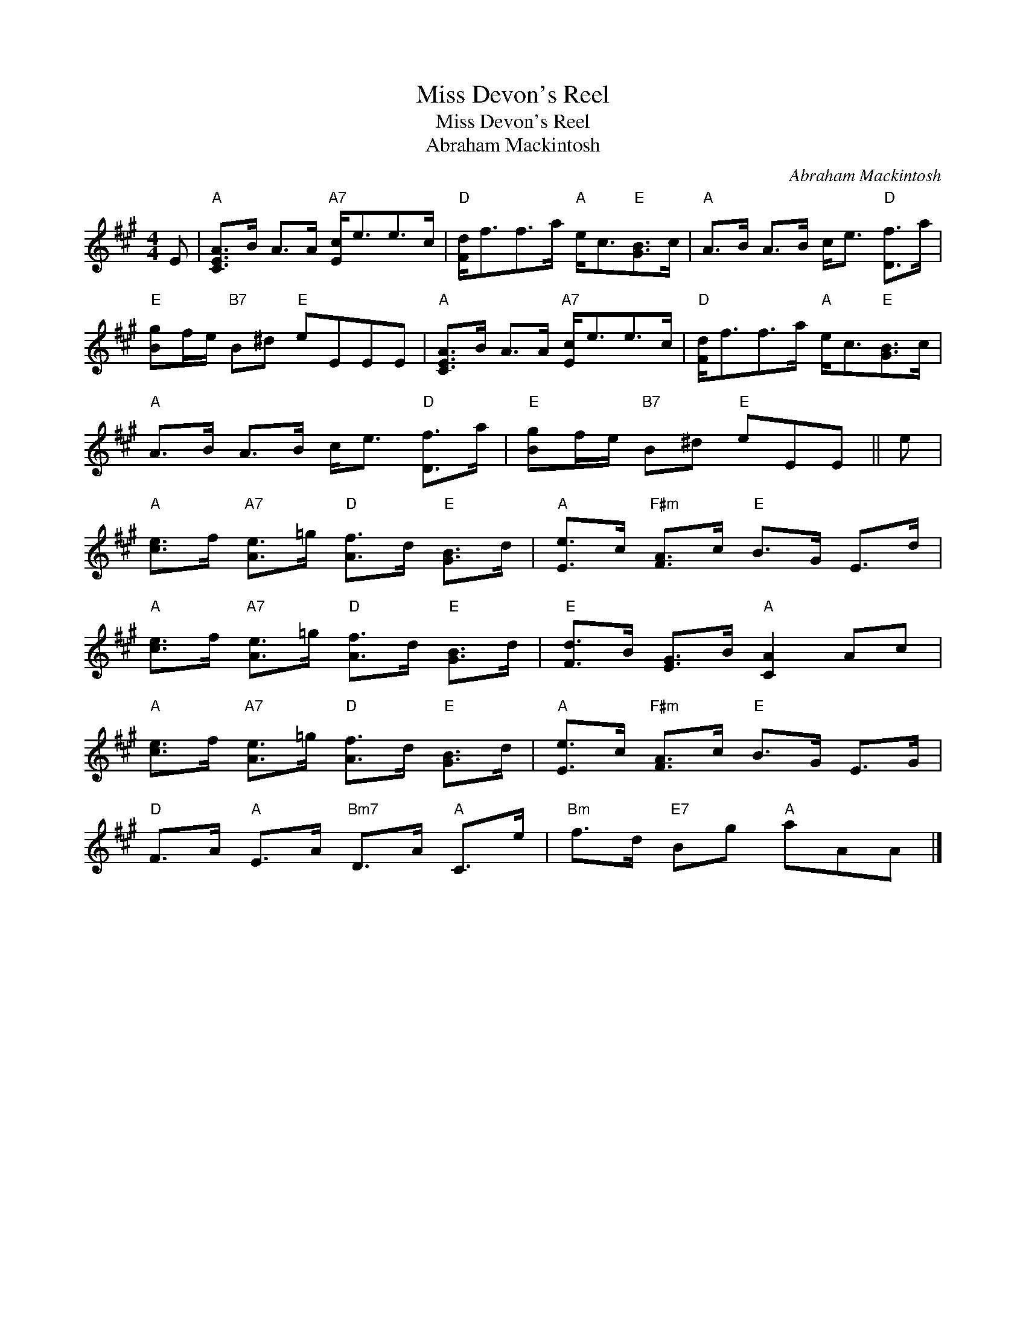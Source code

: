 X:1
T:Miss Devon's Reel
T:Miss Devon's Reel
T:Abraham Mackintosh
C:Abraham Mackintosh
L:1/8
M:4/4
K:A
V:1 treble 
V:1
 E |"A" [CEA]>B A>A"A7" [Ec]<ee>c |"D" [Fd]<ff>a"A" e<c"E"[GB]>c |"A" A>B A>B c<e"D" [Df]>a | %4
"E" [Bg]f/e/"B7" B^d"E" eEEE |"A" [CEA]>B A>A"A7" [Ec]<ee>c |"D" [Fd]<ff>a"A" e<c"E"[GB]>c | %7
"A" A>B A>B c<e"D" [Df]>a |"E" [Bg]f/e/"B7" B^d"E" eEE || e | %10
"A" [ce]>f"A7" [Ae]>=g"D" [Af]>d"E" [GB]>d |"A" [Ee]>c"F#m" [FA]>c"E" B>G E>d | %12
"A" [ce]>f"A7" [Ae]>=g"D" [Af]>d"E" [GB]>d |"E" [Fd]>B [EG]>B"A" [CA]2 Ac | %14
"A" [ce]>f"A7" [Ae]>=g"D" [Af]>d"E" [GB]>d |"A" [Ee]>c"F#m" [FA]>c"E" B>G E>G | %16
"D" F>A"A" E>A"Bm7" D>A"A" C>e |"Bm" f>d"E7" Bg"A" aAA |] %18

